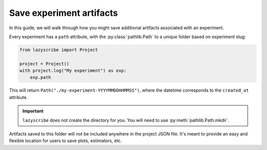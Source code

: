 Save experiment artifacts
=========================

In this guide, we will walk through how you might save additional artifacts
associated with an experiment.

Every experiment has a ``path`` attribute, with the :py:class:`pathlib.Path`
to a unique folder based on experiment slug:

.. code-block:: python

    from lazyscribe import Project

    project = Project()
    with project.log("My experiment") as exp:
        exp.path

This will return ``Path("./my-experiment-YYYYMMDDHHMMSS")``, where the datetime
corresponds to the ``created_at`` attribute.

.. important::

    ``lazyscribe`` does not create the directory for you. You will need to use
    :py:meth:`pathlib.Path.mkdir`.

Artifacts saved to this folder will not be included anywhere in the project JSON file.
It's meant to provide an easy and flexible location for users to save plots, estimators, etc.
